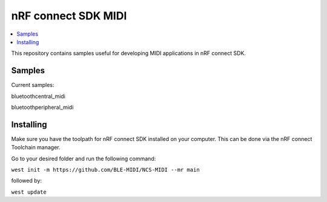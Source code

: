 .. _ncs_midi:

nRF connect SDK MIDI
#######################

.. contents::
   :local:
   :depth: 2

This repository contains samples useful for developing MIDI applications in nRF connect SDK. 


Samples
********

Current samples:

bluetooth\central_midi

bluetooth\peripheral_midi



Installing
**********

Make sure you have the toolpath for nRF connect SDK installed on your computer. This can be done via the nRF connect Toolchain manager.

Go to your desired folder and run the following command:


``west init -m https://github.com/BLE-MIDI/NCS-MIDI --mr main``

followed by:


``west update``

